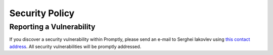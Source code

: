 Security Policy
===============


Reporting a Vulnerability
-------------------------

If you discover a security vulnerability within Promptly, please send
an e-mail to Serghei Iakovlev using
`this contact address <https://promptly.readthedocs.io/en/latest/_static/security.txt>`_.
All security vulnerabilities will be promptly addressed.
